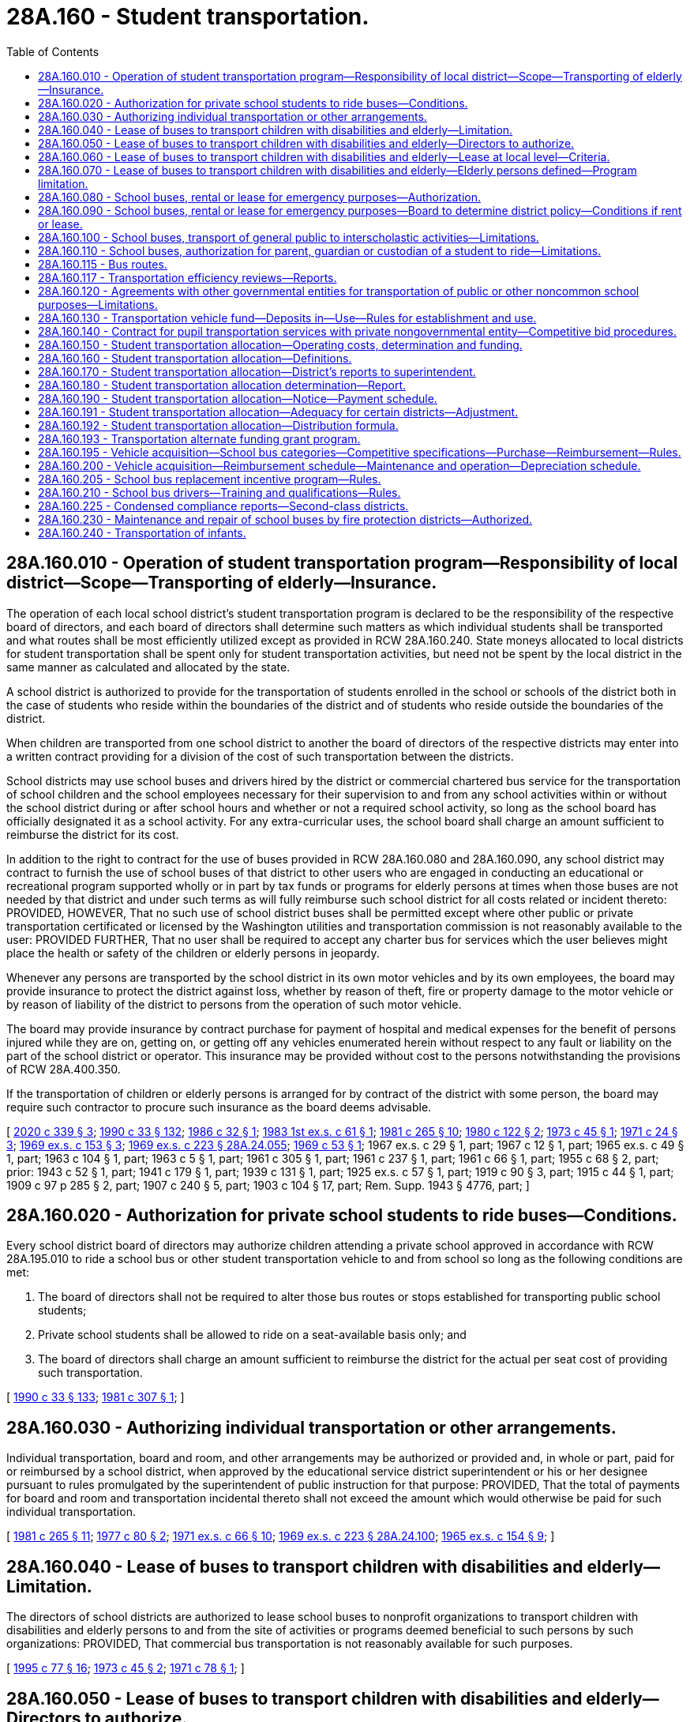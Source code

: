= 28A.160 - Student transportation.
:toc:

== 28A.160.010 - Operation of student transportation program—Responsibility of local district—Scope—Transporting of elderly—Insurance.
The operation of each local school district's student transportation program is declared to be the responsibility of the respective board of directors, and each board of directors shall determine such matters as which individual students shall be transported and what routes shall be most efficiently utilized except as provided in RCW 28A.160.240. State moneys allocated to local districts for student transportation shall be spent only for student transportation activities, but need not be spent by the local district in the same manner as calculated and allocated by the state.

A school district is authorized to provide for the transportation of students enrolled in the school or schools of the district both in the case of students who reside within the boundaries of the district and of students who reside outside the boundaries of the district.

When children are transported from one school district to another the board of directors of the respective districts may enter into a written contract providing for a division of the cost of such transportation between the districts.

School districts may use school buses and drivers hired by the district or commercial chartered bus service for the transportation of school children and the school employees necessary for their supervision to and from any school activities within or without the school district during or after school hours and whether or not a required school activity, so long as the school board has officially designated it as a school activity. For any extra-curricular uses, the school board shall charge an amount sufficient to reimburse the district for its cost.

In addition to the right to contract for the use of buses provided in RCW 28A.160.080 and 28A.160.090, any school district may contract to furnish the use of school buses of that district to other users who are engaged in conducting an educational or recreational program supported wholly or in part by tax funds or programs for elderly persons at times when those buses are not needed by that district and under such terms as will fully reimburse such school district for all costs related or incident thereto: PROVIDED, HOWEVER, That no such use of school district buses shall be permitted except where other public or private transportation certificated or licensed by the Washington utilities and transportation commission is not reasonably available to the user: PROVIDED FURTHER, That no user shall be required to accept any charter bus for services which the user believes might place the health or safety of the children or elderly persons in jeopardy.

Whenever any persons are transported by the school district in its own motor vehicles and by its own employees, the board may provide insurance to protect the district against loss, whether by reason of theft, fire or property damage to the motor vehicle or by reason of liability of the district to persons from the operation of such motor vehicle.

The board may provide insurance by contract purchase for payment of hospital and medical expenses for the benefit of persons injured while they are on, getting on, or getting off any vehicles enumerated herein without respect to any fault or liability on the part of the school district or operator. This insurance may be provided without cost to the persons notwithstanding the provisions of RCW 28A.400.350.

If the transportation of children or elderly persons is arranged for by contract of the district with some person, the board may require such contractor to procure such insurance as the board deems advisable.

[ http://lawfilesext.leg.wa.gov/biennium/2019-20/Pdf/Bills/Session%20Laws/House/2455-S.SL.pdf?cite=2020%20c%20339%20§%203[2020 c 339 § 3]; http://leg.wa.gov/CodeReviser/documents/sessionlaw/1990c33.pdf?cite=1990%20c%2033%20§%20132[1990 c 33 § 132]; http://leg.wa.gov/CodeReviser/documents/sessionlaw/1986c32.pdf?cite=1986%20c%2032%20§%201[1986 c 32 § 1]; http://leg.wa.gov/CodeReviser/documents/sessionlaw/1983ex1c61.pdf?cite=1983%201st%20ex.s.%20c%2061%20§%201[1983 1st ex.s. c 61 § 1]; http://leg.wa.gov/CodeReviser/documents/sessionlaw/1981c265.pdf?cite=1981%20c%20265%20§%2010[1981 c 265 § 10]; http://leg.wa.gov/CodeReviser/documents/sessionlaw/1980c122.pdf?cite=1980%20c%20122%20§%202[1980 c 122 § 2]; http://leg.wa.gov/CodeReviser/documents/sessionlaw/1973c45.pdf?cite=1973%20c%2045%20§%201[1973 c 45 § 1]; http://leg.wa.gov/CodeReviser/documents/sessionlaw/1971c24.pdf?cite=1971%20c%2024%20§%203[1971 c 24 § 3]; http://leg.wa.gov/CodeReviser/documents/sessionlaw/1969ex1c153.pdf?cite=1969%20ex.s.%20c%20153%20§%203[1969 ex.s. c 153 § 3]; http://leg.wa.gov/CodeReviser/documents/sessionlaw/1969ex1c223.pdf?cite=1969%20ex.s.%20c%20223%20§%2028A.24.055[1969 ex.s. c 223 § 28A.24.055]; http://leg.wa.gov/CodeReviser/documents/sessionlaw/1969c53.pdf?cite=1969%20c%2053%20§%201[1969 c 53 § 1]; 1967 ex.s. c 29 § 1, part; 1967 c 12 § 1, part; 1965 ex.s. c 49 § 1, part; 1963 c 104 § 1, part; 1963 c 5 § 1, part; 1961 c 305 § 1, part; 1961 c 237 § 1, part; 1961 c 66 § 1, part; 1955 c 68 § 2, part; prior: 1943 c 52 § 1, part; 1941 c 179 § 1, part; 1939 c 131 § 1, part; 1925 ex.s. c 57 § 1, part; 1919 c 90 § 3, part; 1915 c 44 § 1, part; 1909 c 97 p 285 § 2, part; 1907 c 240 § 5, part; 1903 c 104 § 17, part; Rem. Supp. 1943 § 4776, part; ]

== 28A.160.020 - Authorization for private school students to ride buses—Conditions.
Every school district board of directors may authorize children attending a private school approved in accordance with RCW 28A.195.010 to ride a school bus or other student transportation vehicle to and from school so long as the following conditions are met:

. The board of directors shall not be required to alter those bus routes or stops established for transporting public school students;

. Private school students shall be allowed to ride on a seat-available basis only; and

. The board of directors shall charge an amount sufficient to reimburse the district for the actual per seat cost of providing such transportation.

[ http://leg.wa.gov/CodeReviser/documents/sessionlaw/1990c33.pdf?cite=1990%20c%2033%20§%20133[1990 c 33 § 133]; http://leg.wa.gov/CodeReviser/documents/sessionlaw/1981c307.pdf?cite=1981%20c%20307%20§%201[1981 c 307 § 1]; ]

== 28A.160.030 - Authorizing individual transportation or other arrangements.
Individual transportation, board and room, and other arrangements may be authorized or provided and, in whole or part, paid for or reimbursed by a school district, when approved by the educational service district superintendent or his or her designee pursuant to rules promulgated by the superintendent of public instruction for that purpose: PROVIDED, That the total of payments for board and room and transportation incidental thereto shall not exceed the amount which would otherwise be paid for such individual transportation.

[ http://leg.wa.gov/CodeReviser/documents/sessionlaw/1981c265.pdf?cite=1981%20c%20265%20§%2011[1981 c 265 § 11]; http://leg.wa.gov/CodeReviser/documents/sessionlaw/1977c80.pdf?cite=1977%20c%2080%20§%202[1977 c 80 § 2]; http://leg.wa.gov/CodeReviser/documents/sessionlaw/1971ex1c66.pdf?cite=1971%20ex.s.%20c%2066%20§%2010[1971 ex.s. c 66 § 10]; http://leg.wa.gov/CodeReviser/documents/sessionlaw/1969ex1c223.pdf?cite=1969%20ex.s.%20c%20223%20§%2028A.24.100[1969 ex.s. c 223 § 28A.24.100]; http://leg.wa.gov/CodeReviser/documents/sessionlaw/1965ex1c154.pdf?cite=1965%20ex.s.%20c%20154%20§%209[1965 ex.s. c 154 § 9]; ]

== 28A.160.040 - Lease of buses to transport children with disabilities and elderly—Limitation.
The directors of school districts are authorized to lease school buses to nonprofit organizations to transport children with disabilities and elderly persons to and from the site of activities or programs deemed beneficial to such persons by such organizations: PROVIDED, That commercial bus transportation is not reasonably available for such purposes.

[ http://lawfilesext.leg.wa.gov/biennium/1995-96/Pdf/Bills/Session%20Laws/Senate/5276.SL.pdf?cite=1995%20c%2077%20§%2016[1995 c 77 § 16]; http://leg.wa.gov/CodeReviser/documents/sessionlaw/1973c45.pdf?cite=1973%20c%2045%20§%202[1973 c 45 § 2]; http://leg.wa.gov/CodeReviser/documents/sessionlaw/1971c78.pdf?cite=1971%20c%2078%20§%201[1971 c 78 § 1]; ]

== 28A.160.050 - Lease of buses to transport children with disabilities and elderly—Directors to authorize.
The directors of school districts may authorize leases under RCW 28A.160.040 through 28A.160.060: PROVIDED, That such leases do not conflict with regular school purposes.

[ http://leg.wa.gov/CodeReviser/documents/sessionlaw/1990c33.pdf?cite=1990%20c%2033%20§%20134[1990 c 33 § 134]; http://leg.wa.gov/CodeReviser/documents/sessionlaw/1971c78.pdf?cite=1971%20c%2078%20§%202[1971 c 78 § 2]; ]

== 28A.160.060 - Lease of buses to transport children with disabilities and elderly—Lease at local level—Criteria.
The lease of the equipment shall be handled by the school directors at a local level. The school directors may establish criteria for bus use and lease, including, but not limited to, minimum costs, and driver requirements.

[ http://leg.wa.gov/CodeReviser/documents/sessionlaw/1971c78.pdf?cite=1971%20c%2078%20§%203[1971 c 78 § 3]; ]

== 28A.160.070 - Lease of buses to transport children with disabilities and elderly—Elderly persons defined—Program limitation.
For purposes of RCW 28A.160.010 and 28A.160.040, "elderly person" shall mean a person who is at least sixty years of age. No school district funds may be used for the operation of such a program.

[ http://leg.wa.gov/CodeReviser/documents/sessionlaw/1990c33.pdf?cite=1990%20c%2033%20§%20135[1990 c 33 § 135]; http://leg.wa.gov/CodeReviser/documents/sessionlaw/1973c45.pdf?cite=1973%20c%2045%20§%203[1973 c 45 § 3]; ]

== 28A.160.080 - School buses, rental or lease for emergency purposes—Authorization.
It is the intent of the legislature and the purpose of RCW 28A.160.010, 28A.160.080, and 28A.160.090 that in the event of major forest fires, floods, or other natural emergencies that boards of directors of school districts, in their discretion, may rent or lease school buses to governmental agencies for the purposes of transporting personnel, supplies and/or evacuees.

[ http://leg.wa.gov/CodeReviser/documents/sessionlaw/1990c33.pdf?cite=1990%20c%2033%20§%20136[1990 c 33 § 136]; http://leg.wa.gov/CodeReviser/documents/sessionlaw/1971c24.pdf?cite=1971%20c%2024%20§%201[1971 c 24 § 1]; ]

== 28A.160.090 - School buses, rental or lease for emergency purposes—Board to determine district policy—Conditions if rent or lease.
Each school district board shall determine its own policy as to whether or not its school buses will be rented or leased for the purposes of RCW 28A.160.080, and if the board decision is to rent or lease, under what conditions, subject to the following:

. Such renting or leasing may take place only after the *director of community, trade, and economic development or any of his or her agents so authorized has, at the request of an involved governmental agency, declared that an emergency exists in a designated area insofar as the need for additional transport is concerned.

. The agency renting or leasing the school buses must agree, in writing, to reimburse the school district for all costs and expenses related to their use and also must provide an indemnity agreement protecting the district against any type of claim or legal action whatsoever, including all legal costs incident thereto.

[ http://lawfilesext.leg.wa.gov/biennium/1995-96/Pdf/Bills/Session%20Laws/House/1014.SL.pdf?cite=1995%20c%20399%20§%2020[1995 c 399 § 20]; http://leg.wa.gov/CodeReviser/documents/sessionlaw/1990c33.pdf?cite=1990%20c%2033%20§%20137[1990 c 33 § 137]; http://leg.wa.gov/CodeReviser/documents/sessionlaw/1986c266.pdf?cite=1986%20c%20266%20§%2021[1986 c 266 § 21]; http://leg.wa.gov/CodeReviser/documents/sessionlaw/1985c7.pdf?cite=1985%20c%207%20§%2088[1985 c 7 § 88]; http://leg.wa.gov/CodeReviser/documents/sessionlaw/1974ex1c171.pdf?cite=1974%20ex.s.%20c%20171%20§%201[1974 ex.s. c 171 § 1]; http://leg.wa.gov/CodeReviser/documents/sessionlaw/1971c24.pdf?cite=1971%20c%2024%20§%202[1971 c 24 § 2]; ]

== 28A.160.100 - School buses, transport of general public to interscholastic activities—Limitations.
In addition to the authority otherwise provided in RCW 28A.160.010 through 28A.160.120 to school districts for the transportation of persons, whether school children, school personnel, or otherwise, any school district authorized to use school buses and drivers hired by the district for the transportation of school children to and from a school activity, along with such school employees as necessary for their supervision, shall, if such school activity be an interscholastic activity, be authorized to transport members of the general public to such event and utilize the school district's buses, transportation equipment and facilities, and employees therefor: PROVIDED, That provision shall be made for the reimbursement and payment to the school district by such members of the general public of not less than the district's actual costs and the reasonable value of the use of the district's buses and facilities provided in connection with such transportation: PROVIDED FURTHER, That wherever private transportation certified or licensed by the utilities and transportation commission or public transportation is reasonably available, this section shall not apply.

[ http://lawfilesext.leg.wa.gov/biennium/2005-06/Pdf/Bills/Session%20Laws/House/3098-S2.SL.pdf?cite=2006%20c%20263%20§%20907[2006 c 263 § 907]; http://leg.wa.gov/CodeReviser/documents/sessionlaw/1990c33.pdf?cite=1990%20c%2033%20§%20138[1990 c 33 § 138]; http://leg.wa.gov/CodeReviser/documents/sessionlaw/1980c91.pdf?cite=1980%20c%2091%20§%201[1980 c 91 § 1]; ]

== 28A.160.110 - School buses, authorization for parent, guardian or custodian of a student to ride—Limitations.
Every school district board of directors may authorize any parent, guardian or custodian of a student enrolled in the district to ride a school bus or other student transportation vehicle at the request of school officials or employees designated by the board: PROVIDED, That excess seating space is available on the vehicle after the transportation needs of students have been met: PROVIDED FURTHER, That private or other public transportation of the parent, guardian or custodian is not reasonable in the board's judgment.

[ http://leg.wa.gov/CodeReviser/documents/sessionlaw/1980c122.pdf?cite=1980%20c%20122%20§%201[1980 c 122 § 1]; ]

== 28A.160.115 - Bus routes.
On highways divided into separate roadways as provided in RCW 46.61.150 and highways with three or more marked traffic lanes, public school district bus routes and private school bus routes shall serve each side of the highway so that students do not have to cross the highway, unless there is a traffic control signal as defined in RCW 46.04.600 or an adult crossing guard within three hundred feet of the bus stop to assist students while crossing such multiple-lane highways.

[ http://leg.wa.gov/CodeReviser/documents/sessionlaw/1990c241.pdf?cite=1990%20c%20241%20§%2011[1990 c 241 § 11]; ]

== 28A.160.117 - Transportation efficiency reviews—Reports.
. The superintendent of public instruction shall encourage efficient use of state resources by providing a linear programming process that compares school district transportation operations. If a school district's operation is calculated to be less than ninety percent efficient, the regional transportation coordinators shall provide an individual review to determine what measures are available to the school district to improve efficiency. The evaluation shall include such measures as:

.. Efficient routing of buses;

.. Efficient use of vehicle capacity; and

.. Reasonable controls on compensation costs.

. The superintendent shall submit to the fiscal and education committees of the legislature no later than December 1st of each year a report summarizing the efficiency reviews and the resulting changes implemented by school districts in response to the recommendations of the regional transportation coordinators.

[ http://lawfilesext.leg.wa.gov/biennium/2009-10/Pdf/Bills/Session%20Laws/House/2261-S.SL.pdf?cite=2009%20c%20548%20§%20310[2009 c 548 § 310]; ]

== 28A.160.120 - Agreements with other governmental entities for transportation of public or other noncommon school purposes—Limitations.
Any school district board of directors or any intermediate school district board may enter into agreements pursuant to chapter 39.34 RCW or chapter 35.58 RCW, as now or hereafter amended, with any city, town, county, metropolitan municipal corporation, and any federal or other state governmental entity, or any combination of the foregoing, for the purpose of providing for the transportation of students and/or members of the public through the use, in whole or part, of the school district's buses, transportation equipment and facilities, and employees: PROVIDED, That any agreement entered into for purposes of transportation pursuant to this section shall conform with the provisions of RCW 35.58.250 where applicable and shall provide for the reimbursement and payment to the school district of not less than the district's actual costs and the reasonable value of the use of the district's buses, and transportation equipment and supplies which are incurred and otherwise provided in connection with the transportation of members of the public or other noncommon school purposes: PROVIDED FURTHER, That wherever public transportation, or private transportation certified or licensed by the Washington utilities and transportation commission is not reasonably available, the school district or intermediate school district may transport members of the public so long as they are reimbursed for the cost of such transportation, and such transportation has been approved by any metropolitan municipal corporation performing public transportation pursuant to chapter 35.58 RCW in the area to be served by the district.

[ http://leg.wa.gov/CodeReviser/documents/sessionlaw/1974ex1c93.pdf?cite=1974%20ex.s.%20c%2093%20§%201[1974 ex.s. c 93 § 1]; ]

== 28A.160.130 - Transportation vehicle fund—Deposits in—Use—Rules for establishment and use.
. There is created a fund on deposit with each county treasurer for each school district of the county, which shall be known as the transportation vehicle fund. Money to be deposited into the transportation vehicle fund shall include, but is not limited to, the following:

.. The balance of accounts held in the general fund of each school district for the purchase of approved transportation equipment and for major transportation equipment repairs under RCW 28A.150.280. The amount transferred shall be the balance of the account as of September 1, 1982;

.. Reimbursement payments provided for in RCW 28A.160.200 except those provided under RCW 28A.160.200(3) that are necessary for contracted payments to private carriers;

.. Earnings from transportation vehicle fund investments as authorized in RCW 28A.320.300; and

.. The district's share of the proceeds from the sale of transportation vehicles, as determined by the superintendent of public instruction.

. Funds in the transportation vehicle fund may be used for the following purposes:

.. Purchase of pupil transportation vehicles pursuant to RCW 28A.160.200 and 28A.150.280;

.. Payment of conditional sales contracts as authorized in RCW 28A.335.200 or payment of obligations authorized in RCW 28A.530.080, entered into or issued for the purpose of pupil transportation vehicles;

.. Major repairs to pupil transportation vehicles;

.. For the 2009-2011 biennium, a school district that is wholly contained on an island and has a student enrollment greater than two hundred fifty students and fewer than five hundred and fifty students may transfer from the transportation vehicle fund to the school district's general fund such amounts as necessary for instructional costs.

The superintendent of public instruction shall adopt rules which shall establish the standards, conditions, and procedures governing the establishment and use of the transportation vehicle fund. The rules shall not permit the transfer of funds from the transportation vehicle fund to any other fund of the district, except as provided under subsection (2)(d) of this section.

[ http://lawfilesext.leg.wa.gov/biennium/2009-10/Pdf/Bills/Session%20Laws/House/1244-S.SL.pdf?cite=2009%20c%20564%20§%20919[2009 c 564 § 919]; http://lawfilesext.leg.wa.gov/biennium/1991-92/Pdf/Bills/Session%20Laws/House/1224.SL.pdf?cite=1991%20c%20114%20§%202[1991 c 114 § 2]; http://leg.wa.gov/CodeReviser/documents/sessionlaw/1990c33.pdf?cite=1990%20c%2033%20§%20139[1990 c 33 § 139]; http://leg.wa.gov/CodeReviser/documents/sessionlaw/1981c265.pdf?cite=1981%20c%20265%20§%207[1981 c 265 § 7]; ]

== 28A.160.140 - Contract for pupil transportation services with private nongovernmental entity—Competitive bid procedures.
As a condition of entering into a pupil transportation services contract with a private nongovernmental entity, each school district shall engage in an open competitive process at least once every five years. This requirement shall not be construed to prohibit a district from entering into a pupil transportation services contract of less than five years in duration with a district option to renew, extend, or terminate the contract, if the district engages in an open competitive process at least once every five years after July 26, 1987. As used in this section:

. "Open competitive process" means either one of the following, at the choice of the school district:

.. The solicitation of bids or quotations and the award of contracts under RCW 28A.335.190; or

.. The competitive solicitation of proposals and their evaluation consistent with the process and criteria recommended or required, as the case may be, by the office of financial management for state agency acquisition of personal service contractors;

. "Pupil transportation services contract" means a contract for the operation of privately owned or school district owned school buses, and the services of drivers or operators, management and supervisory personnel, and their support personnel such as secretaries, dispatchers, and mechanics, or any combination thereof, to provide students with transportation to and from school on a regular basis; and

. "School bus" means a motor vehicle as defined in RCW 46.04.521 and under the rules of the superintendent of public instruction.

[ http://leg.wa.gov/CodeReviser/documents/sessionlaw/1990c33.pdf?cite=1990%20c%2033%20§%20140[1990 c 33 § 140]; http://leg.wa.gov/CodeReviser/documents/sessionlaw/1987c141.pdf?cite=1987%20c%20141%20§%202[1987 c 141 § 2]; ]

== 28A.160.150 - Student transportation allocation—Operating costs, determination and funding.
Funds allocated for transportation costs, except for funds provided for transportation and transportation services to and from school shall be in addition to the basic education allocation. The distribution formula developed in RCW 28A.160.150 through 28A.160.180 shall be for allocation purposes only and shall not be construed as mandating specific levels of pupil transportation services by local districts. Operating costs as determined under RCW 28A.160.150 through 28A.160.180 shall be funded at one hundred percent or as close thereto as reasonably possible for transportation of an eligible student to and from school as defined in RCW 28A.160.160(3). In addition, funding shall be provided for transportation services for students living within the walk area as determined under RCW 28A.160.160(5).

[ http://lawfilesext.leg.wa.gov/biennium/2009-10/Pdf/Bills/Session%20Laws/House/2261-S.SL.pdf?cite=2009%20c%20548%20§%20304[2009 c 548 § 304]; http://lawfilesext.leg.wa.gov/biennium/1995-96/Pdf/Bills/Session%20Laws/Senate/6684.SL.pdf?cite=1996%20c%20279%20§%201[1996 c 279 § 1]; http://leg.wa.gov/CodeReviser/documents/sessionlaw/1990c33.pdf?cite=1990%20c%2033%20§%20141[1990 c 33 § 141]; http://leg.wa.gov/CodeReviser/documents/sessionlaw/1983ex1c61.pdf?cite=1983%201st%20ex.s.%20c%2061%20§%202[1983 1st ex.s. c 61 § 2]; http://leg.wa.gov/CodeReviser/documents/sessionlaw/1981c265.pdf?cite=1981%20c%20265%20§%201[1981 c 265 § 1]; ]

== 28A.160.160 - Student transportation allocation—Definitions.
For purposes of RCW 28A.160.150 through 28A.160.190, except where the context shall clearly indicate otherwise, the following definitions apply:

. "Eligible student" means any student served by the transportation program of a school district or compensated for individual transportation arrangements authorized by RCW 28A.160.030 whose route stop is outside the walk area for a student's school, except if the student to be transported is disabled under RCW 28A.155.020 and is either not ambulatory or not capable of protecting his or her own welfare while traveling to or from the school or agency where special education services are provided, in which case no mileage distance restriction applies.

. "Superintendent" means the superintendent of public instruction.

. "To and from school" means the transportation of students for the following purposes:

.. Transportation to and from route stops and schools;

.. Transportation to and from schools pursuant to an interdistrict agreement pursuant to RCW 28A.335.160;

.. Transportation of students between schools and learning centers for instruction specifically required by statute; and

.. Transportation of students with disabilities to and from schools and agencies for special education services.

Academic extended day transportation for the instructional program of basic education under RCW 28A.150.220 shall be considered part of transportation of students "to and from school" for the purposes of this section. Transportation for field trips may not be considered part of transportation of students "to and from school" under this section.

. "Transportation services" for students living within the walk area includes the coordination of walk-to-school programs, the funding of crossing guards, and matching funds for local and state transportation projects intended to mitigate hazardous walking conditions. Priority for transportation services shall be given to students in grades kindergarten through five.

. As used in this section, "walk area" means that area around a school with an adequate roadway configuration to provide students access to school with a walking distance of less than one mile. Mileage must be measured along the shortest roadway or maintained public walkway where hazardous conditions do not exist. The hazardous conditions must be documented by a process established in rule by the superintendent of public instruction and must include roadway, environmental, and social conditions. Each elementary school shall identify walk routes within the walk area.

[ http://lawfilesext.leg.wa.gov/biennium/2009-10/Pdf/Bills/Session%20Laws/House/2261-S.SL.pdf?cite=2009%20c%20548%20§%20305[2009 c 548 § 305]; http://lawfilesext.leg.wa.gov/biennium/1995-96/Pdf/Bills/Session%20Laws/Senate/6684.SL.pdf?cite=1996%20c%20279%20§%202[1996 c 279 § 2]; http://lawfilesext.leg.wa.gov/biennium/1995-96/Pdf/Bills/Session%20Laws/Senate/5276.SL.pdf?cite=1995%20c%2077%20§%2017[1995 c 77 § 17]; http://leg.wa.gov/CodeReviser/documents/sessionlaw/1990c33.pdf?cite=1990%20c%2033%20§%20142[1990 c 33 § 142]; http://leg.wa.gov/CodeReviser/documents/sessionlaw/1983ex1c61.pdf?cite=1983%201st%20ex.s.%20c%2061%20§%203[1983 1st ex.s. c 61 § 3]; http://leg.wa.gov/CodeReviser/documents/sessionlaw/1981c265.pdf?cite=1981%20c%20265%20§%202[1981 c 265 § 2]; ]

== 28A.160.170 - Student transportation allocation—District's reports to superintendent.
Each district shall submit three times each year to the superintendent of public instruction during October, February, and May of each year a report containing the following:

. [Empty]
.. The number of eligible students transported to and from school as provided for in RCW 28A.160.150, along with identification of stop locations and school locations, and (b) the number of miles driven for pupil transportation services as authorized in RCW 28A.160.150 the previous school year; and

. Other operational data and descriptions as required by the superintendent to determine allocation requirements for each district. The superintendent shall require that districts separate the costs of operating the program for the transportation of eligible students to and from school as defined by RCW 28A.160.160(3) from non-to-and-from-school pupil transportation costs in the annual financial statement. The cost, quantity, and type of all fuel purchased by school districts for use in to-and-from-school transportation shall be included in the annual financial statement.

Each district shall submit the information required in this section on a timely basis as a condition of the continuing receipt of school transportation moneys.

[ http://lawfilesext.leg.wa.gov/biennium/2009-10/Pdf/Bills/Session%20Laws/House/2261-S.SL.pdf?cite=2009%20c%20548%20§%20306[2009 c 548 § 306]; http://lawfilesext.leg.wa.gov/biennium/2007-08/Pdf/Bills/Session%20Laws/Senate/5114-S2.SL.pdf?cite=2007%20c%20139%20§%201[2007 c 139 § 1]; http://leg.wa.gov/CodeReviser/documents/sessionlaw/1990c33.pdf?cite=1990%20c%2033%20§%20143[1990 c 33 § 143]; http://leg.wa.gov/CodeReviser/documents/sessionlaw/1983ex1c61.pdf?cite=1983%201st%20ex.s.%20c%2061%20§%204[1983 1st ex.s. c 61 § 4]; http://leg.wa.gov/CodeReviser/documents/sessionlaw/1981c265.pdf?cite=1981%20c%20265%20§%203[1981 c 265 § 3]; ]

== 28A.160.180 - Student transportation allocation determination—Report.
Each district's annual student transportation allocation shall be determined by the superintendent of public instruction in the following manner:

. The superintendent shall annually calculate the transportation allocation for those services provided for in RCW 28A.160.150. The allocation formula may be adjusted to include such additional differential factors as basic and special passenger counts as defined by the superintendent of public instruction, average distance to school, and number of locations served.

. The allocation shall be based on a regression analysis of the number of basic and special students transported and as many other site characteristics that are identified as being statistically significant.

. The transportation allocation for transporting students in district-owned passenger cars, as defined in RCW 46.04.382, pursuant to RCW 28A.160.010 for services provided for in RCW 28A.160.150 if a school district deems it advisable to use such vehicles after the school district board of directors has considered the safety of the students being transported as well as the economy of utilizing a district-owned passenger car in lieu of a school bus is the private vehicle reimbursement rate in effect on September 1st of each school year. Students transported in district-owned passenger cars must be included in the corresponding basic or special passenger counts.

 (4) Prior to June 1st of each year the superintendent shall submit to the office of financial management, and the education and fiscal committees of the legislature, a report outlining the methodology and rationale used in determining the statistical coefficients for each site characteristic used to determine the allocation for the following year.

[ http://lawfilesext.leg.wa.gov/biennium/2009-10/Pdf/Bills/Session%20Laws/House/2261-S.SL.pdf?cite=2009%20c%20548%20§%20307[2009 c 548 § 307]; http://lawfilesext.leg.wa.gov/biennium/1995-96/Pdf/Bills/Session%20Laws/Senate/6684.SL.pdf?cite=1996%20c%20279%20§%203[1996 c 279 § 3]; http://lawfilesext.leg.wa.gov/biennium/1995-96/Pdf/Bills/Session%20Laws/Senate/5276.SL.pdf?cite=1995%20c%2077%20§%2018[1995 c 77 § 18]; http://leg.wa.gov/CodeReviser/documents/sessionlaw/1990c33.pdf?cite=1990%20c%2033%20§%20144[1990 c 33 § 144]; http://leg.wa.gov/CodeReviser/documents/sessionlaw/1985c59.pdf?cite=1985%20c%2059%20§%201[1985 c 59 § 1]; http://leg.wa.gov/CodeReviser/documents/sessionlaw/1983ex1c61.pdf?cite=1983%201st%20ex.s.%20c%2061%20§%205[1983 1st ex.s. c 61 § 5]; http://leg.wa.gov/CodeReviser/documents/sessionlaw/1982ex1c24.pdf?cite=1982%201st%20ex.s.%20c%2024%20§%202[1982 1st ex.s. c 24 § 2]; http://leg.wa.gov/CodeReviser/documents/sessionlaw/1981c265.pdf?cite=1981%20c%20265%20§%204[1981 c 265 § 4]; ]

== 28A.160.190 - Student transportation allocation—Notice—Payment schedule.
The superintendent shall notify districts of their student transportation allocation before January 15th. The superintendent shall recalculate and prorate the district's allocation for the transportation of pupils to and from school.

The superintendent shall make the student transportation allocation in accordance with the apportionment payment schedule in RCW 28A.510.250. Such allocation payments may be based on the prior school year's ridership report for payments to be made in September, October, November, December, and January.

[ http://lawfilesext.leg.wa.gov/biennium/2009-10/Pdf/Bills/Session%20Laws/House/2261-S.SL.pdf?cite=2009%20c%20548%20§%20308[2009 c 548 § 308]; http://leg.wa.gov/CodeReviser/documents/sessionlaw/1990c33.pdf?cite=1990%20c%2033%20§%20145[1990 c 33 § 145]; http://leg.wa.gov/CodeReviser/documents/sessionlaw/1985c59.pdf?cite=1985%20c%2059%20§%202[1985 c 59 § 2]; http://leg.wa.gov/CodeReviser/documents/sessionlaw/1983ex1c61.pdf?cite=1983%201st%20ex.s.%20c%2061%20§%206[1983 1st ex.s. c 61 § 6]; http://leg.wa.gov/CodeReviser/documents/sessionlaw/1982ex1c24.pdf?cite=1982%201st%20ex.s.%20c%2024%20§%203[1982 1st ex.s. c 24 § 3]; http://leg.wa.gov/CodeReviser/documents/sessionlaw/1981c265.pdf?cite=1981%20c%20265%20§%205[1981 c 265 § 5]; ]

== 28A.160.191 - Student transportation allocation—Adequacy for certain districts—Adjustment.
The superintendent of public instruction shall ensure that the allocation formula results in adequate appropriation for low enrollment districts, nonhigh districts, districts involved in cooperative transportation agreements, and cooperative special transportation services operated by educational service districts. If necessary, the superintendent shall develop a separate process to adjust the allocation of the districts.

[ http://lawfilesext.leg.wa.gov/biennium/2009-10/Pdf/Bills/Session%20Laws/House/2261-S.SL.pdf?cite=2009%20c%20548%20§%20309[2009 c 548 § 309]; ]

== 28A.160.192 - Student transportation allocation—Distribution formula.
. The superintendent of public instruction shall phase-in the implementation of the distribution formula under this chapter for allocating state funds to school districts for the transportation of students to and from school. The phase-in shall begin no later than the 2011-2013 biennium and be fully implemented by the 2013-2015 biennium.

.. The formula must be developed and revised on an ongoing basis using the major cost factors in student transportation, including basic and special student loads, school district land area, average distance to school, roadway miles, and number of locations served. Factors must include all those site characteristics that are statistically significant after analysis of the data required by the revised reporting process.

.. The formula must allocate funds to school districts based on the average predicted costs of transporting students to and from school, using a regression analysis. Only factors that are statistically significant shall be used in the regression analysis. Employee compensation costs included in the allowable transportation expenditures used for the purpose of establishing each school district's independent variable in the regression analysis shall be limited to the base salary or hourly wage rates, fringe benefit rates, and applicable health care rates provided in the omnibus appropriations act.

. During the phase-in period, funding provided to school districts for student transportation operations shall be distributed on the following basis:

.. Annually, each school district shall receive the lesser of the previous school year's pupil transportation operations allocation, or the total of allowable pupil transportation expenditures identified on the previous school year's final expenditure report to the state plus district indirect expenses using the federal restricted indirect rate as calculated in the district annual financial report;

.. Annually, the amount identified in (a) of this subsection shall be adjusted for any budgeted increases provided in the omnibus appropriations act for salaries or fringe benefits;

.. Annually, any funds appropriated by the legislature in excess of the maintenance level funding amount for student transportation shall be distributed among school districts on a prorated basis using the difference between the amount identified in (a) adjusted by (b) of this subsection and the amount determined under the formula in RCW 28A.160.180; and

.. Allocations provided to recognize the cost of depreciation to districts contracting with private carriers for student transportation shall be deducted from the allowable transportation expenditures in (a) of this subsection.

[ http://lawfilesext.leg.wa.gov/biennium/2011-12/Pdf/Bills/Session%20Laws/Senate/5919-S.SL.pdf?cite=2011%201st%20sp.s.%20c%2027%20§%203[2011 1st sp.s. c 27 § 3]; http://lawfilesext.leg.wa.gov/biennium/2009-10/Pdf/Bills/Session%20Laws/House/2776-S.SL.pdf?cite=2010%20c%20236%20§%208[2010 c 236 § 8]; http://lawfilesext.leg.wa.gov/biennium/2009-10/Pdf/Bills/Session%20Laws/House/2261-S.SL.pdf?cite=2009%20c%20548%20§%20311[2009 c 548 § 311]; ]

== 28A.160.193 - Transportation alternate funding grant program.
. Subject to the availability of amounts appropriated for this specific purpose, a transportation alternate funding grant program is created.

. As part of the award process for the grants, the superintendent of public instruction must include a review of the school district's efficiency rating, key performance indicators, and local school district characteristics such as unique geographic constraints, low enrollment, geographic density of students, the percentage of students served under the McKinney-Vento homeless assistance act from outside the district, or whether the district is a nonhigh district.

[ http://lawfilesext.leg.wa.gov/biennium/2017-18/Pdf/Bills/Session%20Laws/Senate/6362-S2.SL.pdf?cite=2018%20c%20266%20§%20103[2018 c 266 § 103]; ]

== 28A.160.195 - Vehicle acquisition—School bus categories—Competitive specifications—Purchase—Reimbursement—Rules.
. The superintendent of public instruction, in consultation with the regional transportation coordinators of the educational service districts, shall establish a minimum number of school bus categories considering the capacity and type of vehicles required by school districts in Washington. The superintendent, in consultation with the regional transportation coordinators of the educational service districts, shall establish competitive specifications for each category of school bus. The categories shall be developed to produce minimum long-range operating costs, including costs of equipment and all costs in operating the vehicles. The competitive specifications shall meet federal motor vehicle safety standards, minimum state specifications as established by rule by the superintendent, and supported options as determined by the superintendent in consultation with the regional transportation coordinators of the educational service districts. The superintendent may solicit and accept price quotes for a rear-engine category school bus that shall be reimbursed at the price of the corresponding front engine category.

. After establishing school bus categories and competitive specifications, the superintendent of public instruction shall solicit competitive price quotes for base buses from school bus dealers to be in effect for one year and shall establish a list of all accepted price quotes in each category obtained under this subsection. The superintendent shall also solicit price quotes for optional features and equipment.

. The superintendent shall base the level of reimbursement to school districts and educational service districts for school buses on the lowest quote for the base bus in each category. School districts and educational service districts shall be reimbursed for buses purchased only through a lowest-price competitive bid process conducted under RCW 28A.335.190 or through the state bid process established by this section.

. Notwithstanding RCW 28A.335.190, school districts and educational service districts may purchase at the quoted price directly from any dealer who is on the list established under subsection (2) of this section. School districts and educational service districts may make their own selections for school buses, but shall be reimbursed at the rates determined under subsection (3) of this section and RCW 28A.160.200. District-selected options shall not be reimbursed by the state. 

. This section does not prohibit school districts or educational service districts from conducting their own competitive bid process.

. The superintendent of public instruction may adopt rules under chapter 34.05 RCW to implement this section.

[ http://lawfilesext.leg.wa.gov/biennium/2005-06/Pdf/Bills/Session%20Laws/House/1485.SL.pdf?cite=2005%20c%20492%20§%201[2005 c 492 § 1]; http://lawfilesext.leg.wa.gov/biennium/2003-04/Pdf/Bills/Session%20Laws/House/2459-S.SL.pdf?cite=2004%20c%20276%20§%20904[2004 c 276 § 904]; http://lawfilesext.leg.wa.gov/biennium/1995-96/Pdf/Bills/Session%20Laws/Senate/5408-S.SL.pdf?cite=1995%201st%20sp.s.%20c%2010%20§%201[1995 1st sp.s. c 10 § 1]; ]

== 28A.160.200 - Vehicle acquisition—Reimbursement schedule—Maintenance and operation—Depreciation schedule.
. The superintendent shall develop a reimbursement schedule to pay districts for the cost of student transportation vehicles purchased after September 1, 1982. While it is the responsibility of each district to select and pay for each student transportation vehicle purchased by the district, each district shall be paid a sum based on the category of vehicle, anticipated lifetime of vehicles of this category, and state reimbursement rate for the category plus inflation as recognized by the reimbursement schedule established in this section as set by the superintendent. Categories and reimbursement rates of vehicles shall be those established under RCW 28A.160.195. The accumulated value of the payments and the potential investment return thereon shall be designed to be equal to the replacement cost of the vehicle less its salvage value at the end of its anticipated lifetime. The superintendent shall revise at least annually the reimbursement payments based on the current and anticipated future cost of comparable categories of transportation equipment. Reimbursements to school districts for approved transportation equipment shall be placed in a separate transportation vehicle fund established for each school district under RCW 28A.160.130. However, educational service districts providing student transportation services pursuant to RCW 28A.310.180(4) and receiving moneys generated pursuant to this section shall establish and maintain a separate transportation vehicle account in the educational service district's general expense fund for the purposes and subject to the conditions under RCW 28A.160.130 and 28A.320.300.

. To the extent possible, districts shall operate vehicles acquired under this section not less than the number of years or useful lifetime now, or hereafter, assigned to the category of vehicles by the superintendent. School districts shall properly maintain the transportation equipment acquired under the provisions of this section, in accordance with rules established by the office of the superintendent of public instruction. If a district fails to follow generally accepted standards of maintenance and operation, the superintendent of public instruction shall penalize the district by deducting from future reimbursements under this section an amount equal to the original cost of the vehicle multiplied by the fraction of the useful lifetime or miles the vehicle failed to operate.

. The superintendent shall annually develop a depreciation schedule to recognize the cost of depreciation to districts contracting with private carriers for student transportation. Payments on this schedule shall be a straight line depreciation based on the original cost of the appropriate category of vehicle.

[ http://lawfilesext.leg.wa.gov/biennium/1995-96/Pdf/Bills/Session%20Laws/Senate/5408-S.SL.pdf?cite=1995%201st%20sp.s.%20c%2010%20§%202[1995 1st sp.s. c 10 § 2]; http://leg.wa.gov/CodeReviser/documents/sessionlaw/1990c33.pdf?cite=1990%20c%2033%20§%20146[1990 c 33 § 146]; http://leg.wa.gov/CodeReviser/documents/sessionlaw/1987c508.pdf?cite=1987%20c%20508%20§%204[1987 c 508 § 4]; http://leg.wa.gov/CodeReviser/documents/sessionlaw/1981c265.pdf?cite=1981%20c%20265%20§%206[1981 c 265 § 6]; ]

== 28A.160.205 - School bus replacement incentive program—Rules.
. The office of the superintendent of public instruction shall implement a school bus replacement incentive program. As part of the program, the office shall fund up to ten percent of the cost of a new 2007 or later model year school bus that meets the 2007 federal motor vehicle emission control standards and is purchased by a school district by no later than June 30, 2009, provided that the new bus is replacing a 1994 or older school bus in the school district's fleet. Replacement of the oldest buses must be given highest priority.

. The office of the superintendent of public instruction shall ensure that buses being replaced through this program are surplused under RCW 28A.335.180. As part of the surplus process, school districts must provide written documentation to the office of the superintendent of public instruction demonstrating that buses being replaced are scrapped and not purchased for road use. The documentation must include bus make, model, year, vehicle identification number, engine make, engine serial number, and salvage yard receipts; and must demonstrate that the engine and body of the bus being replaced has been rendered unusable.

. The office of the superintendent of public instruction may adopt any rules necessary for the implementation of chapter 348, Laws of 2007.

[ http://lawfilesext.leg.wa.gov/biennium/2007-08/Pdf/Bills/Session%20Laws/House/1303-S2.SL.pdf?cite=2007%20c%20348%20§%20101[2007 c 348 § 101]; ]

== 28A.160.210 - School bus drivers—Training and qualifications—Rules.
In addition to other powers and duties, the superintendent of public instruction shall adopt rules governing the training and qualifications of school bus drivers. Such rules shall be designed to insure that persons will not be employed to operate school buses unless they possess such physical health and driving skills as are necessary to safely operate school buses: PROVIDED, That such rules shall insure that school bus drivers are provided a due process hearing before any certification required by such rules is canceled: PROVIDED FURTHER, That such rules shall not conflict with the authority of the department of licensing to license school bus drivers in accordance with chapter 46.25 RCW. The superintendent of public instruction may obtain a copy of the driving record, as maintained by the department of licensing, for consideration when evaluating a school bus driver's driving skills.

[ http://lawfilesext.leg.wa.gov/biennium/2005-06/Pdf/Bills/Session%20Laws/House/3098-S2.SL.pdf?cite=2006%20c%20263%20§%20906[2006 c 263 § 906]; http://leg.wa.gov/CodeReviser/documents/sessionlaw/1989c178.pdf?cite=1989%20c%20178%20§%2020[1989 c 178 § 20]; http://leg.wa.gov/CodeReviser/documents/sessionlaw/1981c200.pdf?cite=1981%20c%20200%20§%201[1981 c 200 § 1]; http://leg.wa.gov/CodeReviser/documents/sessionlaw/1979c158.pdf?cite=1979%20c%20158%20§%2089[1979 c 158 § 89]; http://leg.wa.gov/CodeReviser/documents/sessionlaw/1969ex1c153.pdf?cite=1969%20ex.s.%20c%20153%20§%204[1969 ex.s. c 153 § 4]; ]

== 28A.160.225 - Condensed compliance reports—Second-class districts.
Any compliance reporting requirements as a result of laws in this chapter that apply to second-class districts may be submitted in accordance with RCW 28A.330.250.

[ http://lawfilesext.leg.wa.gov/biennium/2011-12/Pdf/Bills/Session%20Laws/Senate/5184-S.SL.pdf?cite=2011%20c%2045%20§%205[2011 c 45 § 5]; ]

== 28A.160.230 - Maintenance and repair of school buses by fire protection districts—Authorized.
The maintenance and repair of school buses may be provided by a fire protection district pursuant to RCW 52.12.031(1).

[ http://lawfilesext.leg.wa.gov/biennium/2019-20/Pdf/Bills/Session%20Laws/Senate/5670-S.SL.pdf?cite=2019%20c%20402%20§%202[2019 c 402 § 2]; ]

== 28A.160.240 - Transportation of infants.
. By July 1, 2021, at the request of an eligible student, a school district:

.. May allow the student to transport his or her infant on a school bus or other student transportation vehicle provided by the district. The infant must be transported in a rear-facing child restraint system as defined in the federal motor vehicle safety standards in 49 C.F.R. Sec. 571.213;

.. Must, in cases where a district denies a student's request to transport his or her infant by school bus, authorize other arrangements for individual transportation in accordance with RCW 28A.160.030.

. For the purposes of this section, "eligible student" has the same meaning as in RCW 28A.160.160.

[ http://lawfilesext.leg.wa.gov/biennium/2019-20/Pdf/Bills/Session%20Laws/House/2455-S.SL.pdf?cite=2020%20c%20339%20§%202[2020 c 339 § 2]; ]

